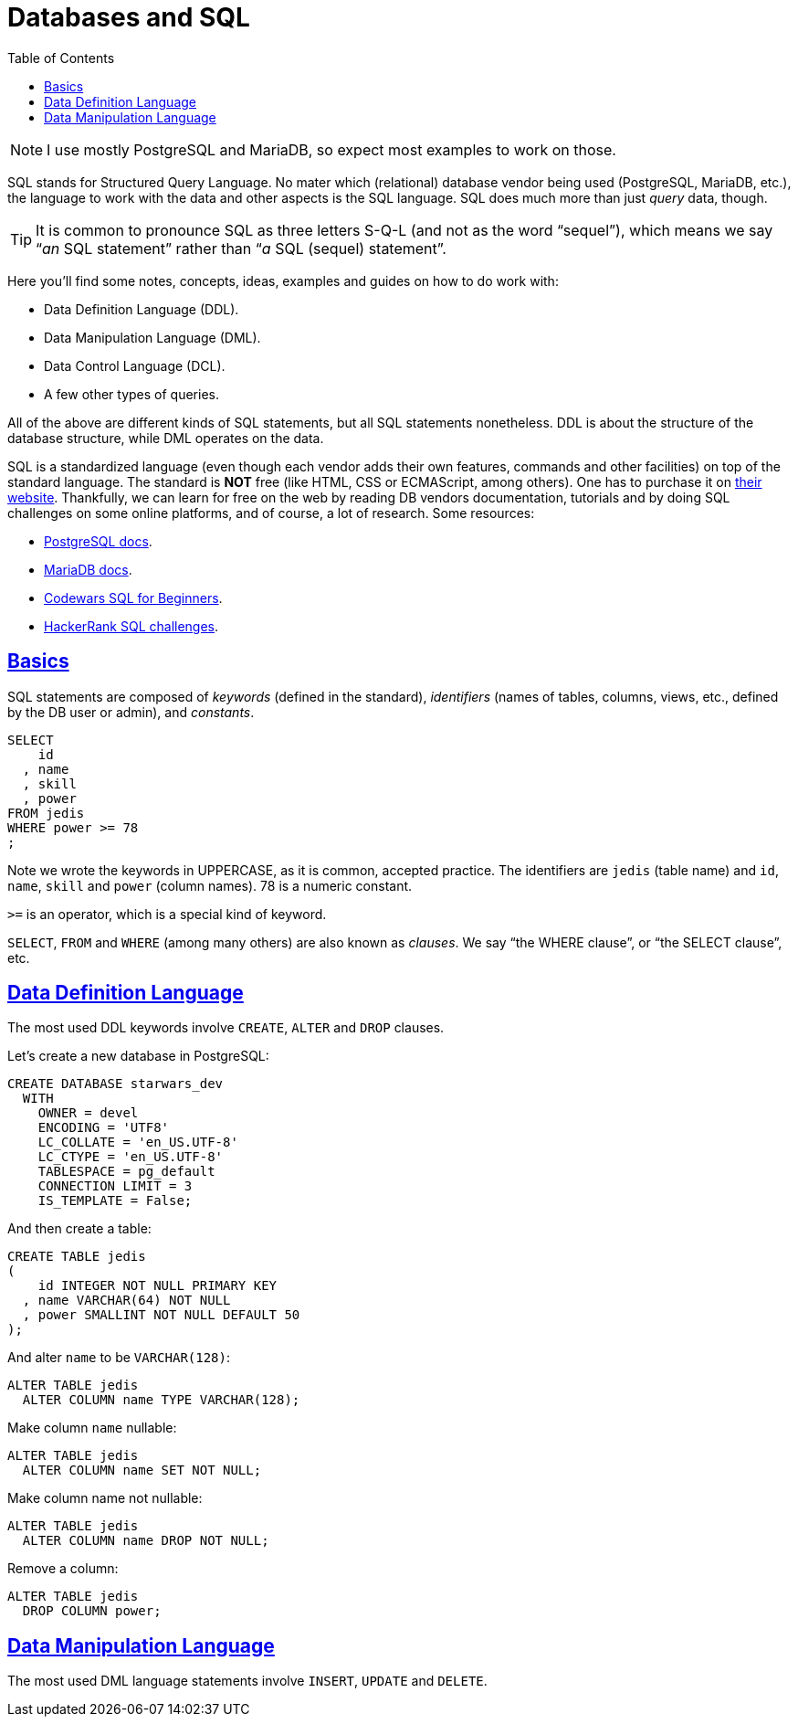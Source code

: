 = Databases and SQL
:page-subtitle: Databases and SQL
:description: Notes on designing, managing and using databases and SQL query language.
:page-tags: dbsql database sql
:favicon: https://fernandobasso.dev/cmdline.png
:icons: font
:sectlinks:
:sectnums!:
:toclevels: 6
:toc: left
:source-highlighter: highlight.js
:imagesdir: __assets
:stem: latexmath
ifdef::env-github[]
:tip-caption: :bulb:
:note-caption: :information_source:
:important-caption: :heavy_exclamation_mark:
:caution-caption: :fire:
:warning-caption: :warning:
endif::[]

[NOTE]
====
I use mostly PostgreSQL and MariaDB, so expect most examples to work on those.
====

SQL stands for Structured Query Language.
No mater which (relational) database vendor being used (PostgreSQL, MariaDB, etc.), the language to work with the data and other aspects is the SQL language.
SQL does much more than just _query_ data, though.

[TIP]
====
It is common to pronounce SQL as three letters S-Q-L (and not as the word “sequel”), which means we say “_an_ SQL statement” rather than “_a_ SQL (sequel) statement”.
====

Here you'll find some notes, concepts, ideas, examples and guides on how to do work with:

* Data Definition Language (DDL).
* Data Manipulation Language (DML).
* Data Control Language (DCL).
* A few other types of queries.

All of the above are different kinds of SQL statements, but all SQL statements nonetheless.
DDL is about the structure of the database structure, while DML operates on the data.

SQL is a standardized language (even though each vendor adds their own features, commands and other facilities) on top of the standard language.
The standard is *NOT* free (like HTML, CSS or ECMAScript, among others).
One has to purchase it on https://www.iso.org/standard/63555.html[their website].
Thankfully, we can learn for free on the web by reading DB vendors documentation, tutorials and by doing SQL challenges on some online platforms, and of course, a lot of research.
Some resources:

* https://www.postgresql.org/docs/current/index.html[PostgreSQL docs].
* https://mariadb.com/kb/en/[MariaDB docs].
* https://www.codewars.com/collections/sql-for-beginners[Codewars SQL for Beginners].
* https://www.hackerrank.com/domains/sql[HackerRank SQL challenges].

== Basics

SQL statements are composed of _keywords_ (defined in the standard), _identifiers_ (names of tables, columns, views, etc., defined by the DB user or admin), and _constants_.

[source,sql]
----
SELECT
    id
  , name
  , skill
  , power
FROM jedis
WHERE power >= 78
;
----

Note we wrote the keywords in UPPERCASE, as it is common, accepted practice.
The identifiers are `jedis` (table name) and `id`, `name`, `skill` and `power` (column names).
78 is a numeric constant.

`>=` is an operator, which is a special kind of keyword.

`SELECT`, `FROM` and `WHERE` (among many others) are also known as _clauses_.
We say “the WHERE clause”, or “the SELECT clause”, etc.

== Data Definition Language

The most used DDL keywords involve `CREATE`, `ALTER` and `DROP` clauses.

Let's create a new database in PostgreSQL:

[source,sql]
----
CREATE DATABASE starwars_dev
  WITH
    OWNER = devel
    ENCODING = 'UTF8'
    LC_COLLATE = 'en_US.UTF-8'
    LC_CTYPE = 'en_US.UTF-8'
    TABLESPACE = pg_default
    CONNECTION LIMIT = 3
    IS_TEMPLATE = False;
----

And then create a table:

[source,sql]
----
CREATE TABLE jedis
(
    id INTEGER NOT NULL PRIMARY KEY
  , name VARCHAR(64) NOT NULL
  , power SMALLINT NOT NULL DEFAULT 50
);
----

And alter `name` to be `VARCHAR(128)`:

[source,sql]
----
ALTER TABLE jedis
  ALTER COLUMN name TYPE VARCHAR(128);
----

Make column `name` nullable:

[source,sql]
----
ALTER TABLE jedis
  ALTER COLUMN name SET NOT NULL;
----

Make column name not nullable:

[source,sql]
----
ALTER TABLE jedis
  ALTER COLUMN name DROP NOT NULL;
----

Remove a column:

[source,sql]
----
ALTER TABLE jedis
  DROP COLUMN power;
----

== Data Manipulation Language

The most used DML language statements involve `INSERT`, `UPDATE` and `DELETE`.

